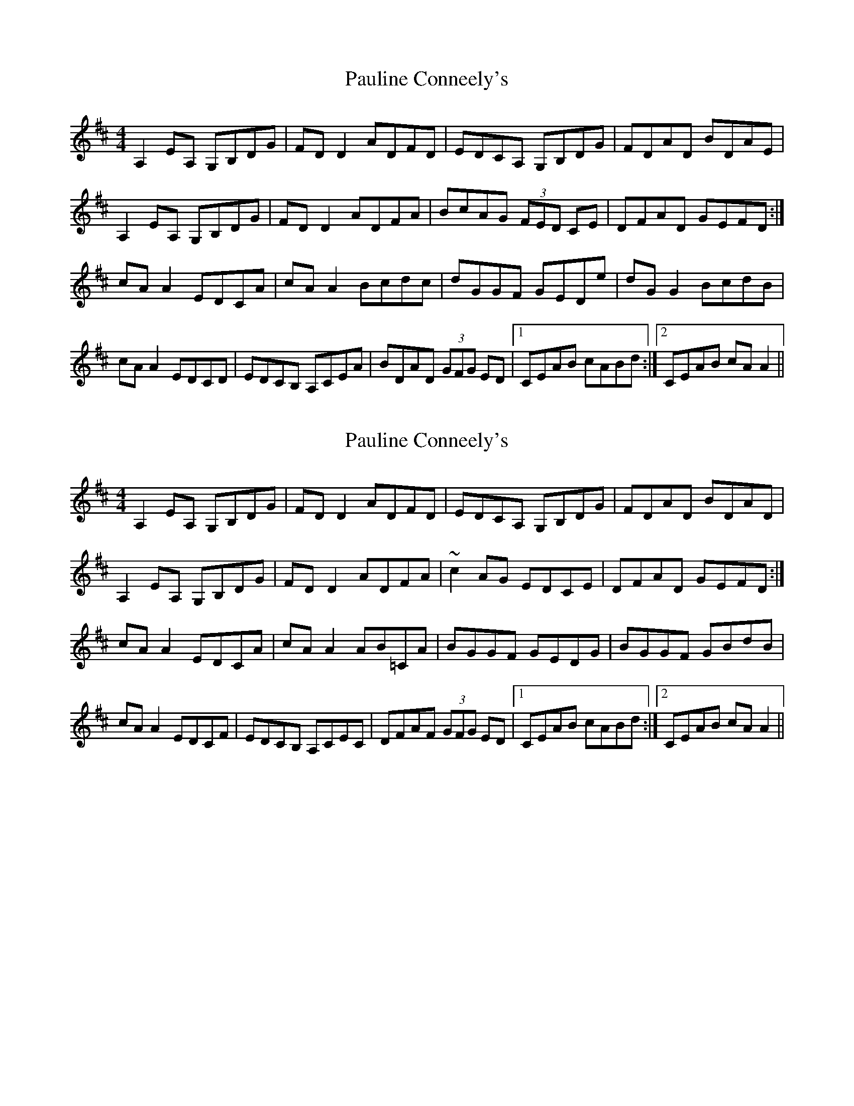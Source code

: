 X: 1
T: Pauline Conneely's
Z: Sláine
S: https://thesession.org/tunes/4891#setting4891
R: reel
M: 4/4
L: 1/8
K: Dmaj
A,2EA, G,B,DG|FDD2 ADFD|EDCA, G,B,DG|FDAD BDAE|
A,2EA, G,B,DG|FDD2 ADFA|BcAG (3FED CE|DFAD GEFD:|
cAA2 EDCA|cAA2 Bcdc|dGGF GEDe|dGG2 BcdB|
cAA2 EDCD|EDCB, A,CEA|BDAD (3GFG ED|1 CEAB cABd:|2 CEAB cAA2||
X: 2
T: Pauline Conneely's
Z: 52Paddy
S: https://thesession.org/tunes/4891#setting17319
R: reel
M: 4/4
L: 1/8
K: Dmaj
A,2EA, G,B,DG|FDD2 ADFD|EDCA, G,B,DG|FDAD BDAD|A,2EA, G,B,DG|FDD2 ADFA|~c2 AG EDCE|DFAD GEFD:|cAA2 EDCA|cAA2 AB=CA|BGGF GEDG|BGGF GBdB|cAA2 EDCF|EDCB, A,CEC|DFAF (3GFG ED|1 CEAB cABd:|2 CEAB cAA2||
X: 3
T: Pauline Conneely's
Z: Dr. Dow
S: https://thesession.org/tunes/4891#setting23139
R: reel
M: 4/4
L: 1/8
K: Amix
A,2A,E G,B,DG|FD (3DDD ADFD|EDCA, G,B,DG|FDAD BDAD|
A,2A,A, G,B,DG|FD (3DDD AdFA|c2AG EDCE|1 DFAF GEFD:|2 DFAF GEFA||
|:cAAe EDCE|cAA^G AB=cd|BGGA GEDd|BG (3GGG Bcde|
cA (3AAA EDCF|EDCB, A,CEG|FDAF GGED|1 CEAB ceAB:|2 CEAB cAEC||
